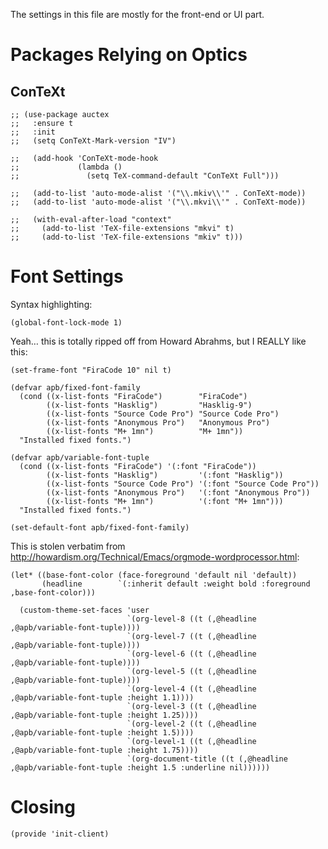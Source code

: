 ﻿#+TILTE:  Client Configuration for Emacs
#+AUTHOR: André P. Beyer
#+EMAIL:  mail@beyeran.site

The settings in this file are mostly for the front-end or UI part.

* Packages Relying on Optics
** ConTeXt
   #+BEGIN_SRC elisp
     ;; (use-package auctex
     ;;   :ensure t
     ;;   :init
     ;;   (setq ConTeXt-Mark-version "IV")

     ;;   (add-hook 'ConTeXt-mode-hook
     ;;             (lambda ()
     ;;               (setq TeX-command-default "ConTeXt Full")))

     ;;   (add-to-list 'auto-mode-alist '("\\.mkiv\\'" . ConTeXt-mode))
     ;;   (add-to-list 'auto-mode-alist '("\\.mkvi\\'" . ConTeXt-mode))

     ;;   (with-eval-after-load "context"
     ;;     (add-to-list 'TeX-file-extensions "mkvi" t)
     ;;     (add-to-list 'TeX-file-extensions "mkiv" t)))
   #+END_SRC

* Font Settings

   Syntax highlighting:

   #+BEGIN_SRC elisp
    (global-font-lock-mode 1)
   #+END_SRC

   Yeah... this is totally ripped off from Howard Abrahms, but I REALLY
   like this:

   #+BEGIN_SRC elisp
     (set-frame-font "FiraCode 10" nil t)

     (defvar apb/fixed-font-family
       (cond ((x-list-fonts "FiraCode")        "FiraCode")
             ((x-list-fonts "Hasklig")         "Hasklig-9")
             ((x-list-fonts "Source Code Pro") "Source Code Pro")
             ((x-list-fonts "Anonymous Pro")   "Anonymous Pro")
             ((x-list-fonts "M+ 1mn")          "M+ 1mn"))
       "Installed fixed fonts.")

     (defvar apb/variable-font-tuple
       (cond ((x-list-fonts "FiraCode") '(:font "FiraCode"))
             ((x-list-fonts "Hasklig")         '(:font "Hasklig"))
             ((x-list-fonts "Source Code Pro") '(:font "Source Code Pro"))
             ((x-list-fonts "Anonymous Pro")   '(:font "Anonymous Pro"))
             ((x-list-fonts "M+ 1mn")          '(:font "M+ 1mn")))
       "Installed fixed fonts.")

     (set-default-font apb/fixed-font-family)
   #+END_SRC

  This is stolen verbatim from [[http://howardism.org/Technical/Emacs/orgmode-wordprocessor.html][http://howardism.org/Technical/Emacs/orgmode-wordprocessor.html]]:

  #+BEGIN_SRC elisp
    (let* ((base-font-color (face-foreground 'default nil 'default))
           (headline        `(:inherit default :weight bold :foreground ,base-font-color)))

      (custom-theme-set-faces 'user
                              `(org-level-8 ((t (,@headline ,@apb/variable-font-tuple))))
                              `(org-level-7 ((t (,@headline ,@apb/variable-font-tuple))))
                              `(org-level-6 ((t (,@headline ,@apb/variable-font-tuple))))
                              `(org-level-5 ((t (,@headline ,@apb/variable-font-tuple))))
                              `(org-level-4 ((t (,@headline ,@apb/variable-font-tuple :height 1.1))))
                              `(org-level-3 ((t (,@headline ,@apb/variable-font-tuple :height 1.25))))
                              `(org-level-2 ((t (,@headline ,@apb/variable-font-tuple :height 1.5))))
                              `(org-level-1 ((t (,@headline ,@apb/variable-font-tuple :height 1.75))))
                              `(org-document-title ((t (,@headline ,@apb/variable-font-tuple :height 1.5 :underline nil))))))
  #+END_SRC

* Closing
  #+BEGIN_SRC elisp
    (provide 'init-client)
  #+END_SRC

#+DESCRIPTION: A literate programming version of my Emacs Initialization for Graphical Clients

#+PROPERTY:    header-args:elisp  :tangle ~/.emacs.d/elisp/init-client.el
#+PROPERTY:    header-args:       :results silent   :eval no-export   :comments org

#+OPTIONS:     num:nil toc:nil todo:nil tasks:nil tags:nil
#+OPTIONS:     skip:nil author:nil email:nil creator:nil timestamp:nil
